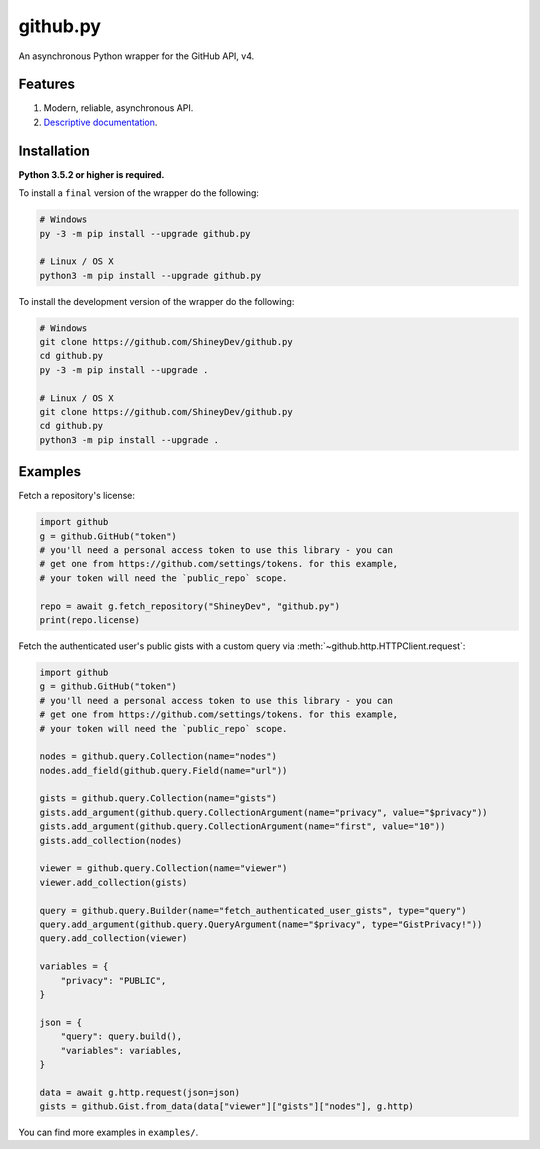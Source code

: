 github.py
=========

.. image:: https://readthedocs.org/projects/githubpy/badge/?version=latest
   :target: https://githubpy.readthedocs.io/en/latest/
   :alt: Documentation Status

.. image:: https://img.shields.io/github/contributors/ShineyDev/github.py.svg
   :target: https://github.com/ShineyDev/github.py/graphs/contributors
   :alt: GitHub contributors

.. image:: https://img.shields.io/pypi/status/github.py.svg
   :target: https://pypi.python.org/pypi/github.py
   :alt: PyPI status information

.. image:: https://img.shields.io/pypi/v/github.py.svg?color=blue
   :target: https://pypi.python.org/pypi/github.py
   :alt: PyPI version information

.. image:: https://img.shields.io/pypi/pyversions/github.py.svg
   :target: https://pypi.python.org/pypi/github.py
   :alt: PyPI supported Python versions

.. image:: https://img.shields.io/pypi/l/github.py.svg
   :target: https://pypi.python.org/pypi/github.py
   :alt: PyPI license information

An asynchronous Python wrapper for the GitHub API, v4.

Features
--------

#. Modern, reliable, asynchronous API.
#. `Descriptive documentation <https://githubpy.readthedocs.io/en/latest/>`_.

.. #. 100% coverage of the supported GitHub API. (soon)

Installation
------------

**Python 3.5.2 or higher is required.**

To install a ``final`` version of the wrapper do the following:

.. code:: sh

    # Windows
    py -3 -m pip install --upgrade github.py

    # Linux / OS X
    python3 -m pip install --upgrade github.py

To install the development version of the wrapper do the following:

.. code:: sh
    
    # Windows
    git clone https://github.com/ShineyDev/github.py
    cd github.py
    py -3 -m pip install --upgrade .

    # Linux / OS X
    git clone https://github.com/ShineyDev/github.py
    cd github.py
    python3 -m pip install --upgrade .

Examples
--------

Fetch a repository's license:

.. code:: py

    import github
    g = github.GitHub("token")
    # you'll need a personal access token to use this library - you can
    # get one from https://github.com/settings/tokens. for this example,
    # your token will need the `public_repo` scope.

    repo = await g.fetch_repository("ShineyDev", "github.py")
    print(repo.license)

Fetch the authenticated user's public gists with a custom query via :meth:`~github.http.HTTPClient.request`:

.. code:: py

    import github
    g = github.GitHub("token")
    # you'll need a personal access token to use this library - you can
    # get one from https://github.com/settings/tokens. for this example,
    # your token will need the `public_repo` scope.

    nodes = github.query.Collection(name="nodes")
    nodes.add_field(github.query.Field(name="url"))
    
    gists = github.query.Collection(name="gists")
    gists.add_argument(github.query.CollectionArgument(name="privacy", value="$privacy"))
    gists.add_argument(github.query.CollectionArgument(name="first", value="10"))
    gists.add_collection(nodes)
    
    viewer = github.query.Collection(name="viewer")
    viewer.add_collection(gists)
    
    query = github.query.Builder(name="fetch_authenticated_user_gists", type="query")
    query.add_argument(github.query.QueryArgument(name="$privacy", type="GistPrivacy!"))
    query.add_collection(viewer)

    variables = {
        "privacy": "PUBLIC",
    }

    json = {
        "query": query.build(),
        "variables": variables,
    }

    data = await g.http.request(json=json)
    gists = github.Gist.from_data(data["viewer"]["gists"]["nodes"], g.http)

You can find more examples in ``examples/``.
